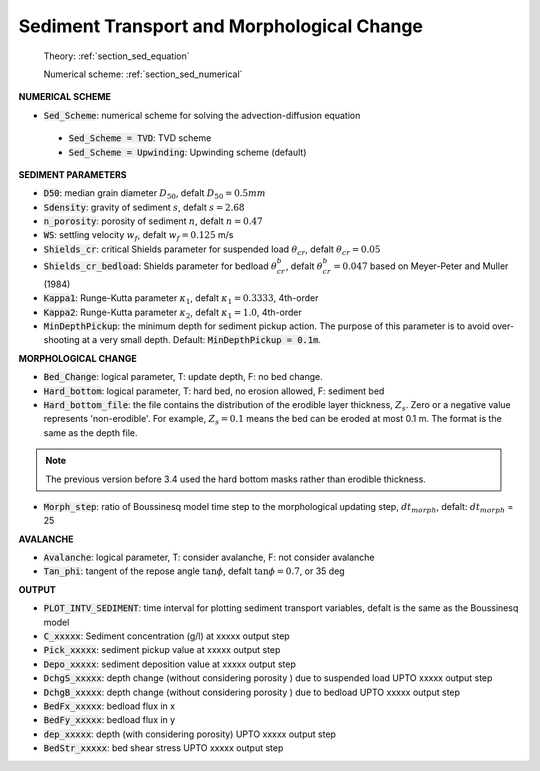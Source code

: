 .. _definition_sediment:

Sediment Transport and Morphological Change
********************************************

  Theory: :ref:`section_sed_equation`
  
  Numerical scheme: :ref:`section_sed_numerical`

**NUMERICAL SCHEME**

* :code:`Sed_Scheme`: numerical scheme for solving the advection-diffusion equation

 * :code:`Sed_Scheme = TVD`: TVD scheme

 * :code:`Sed_Scheme = Upwinding`: Upwinding scheme (default)

**SEDIMENT PARAMETERS**

* :code:`D50`: median grain diameter :math:`D_{50}`, defalt :math:`D_{50} = 0.5mm`

* :code:`Sdensity`: gravity of sediment :math:`s`, defalt :math:`s = 2.68`

* :code:`n_porosity`: porosity of sediment :math:`n`, defalt :math:`n=0.47`

* :code:`WS`: settling velocity :math:`w_f`, defalt :math:`w_f = 0.125` m/s

* :code:`Shields_cr`: critical Shields parameter for suspended load :math:`\theta_{cr}`, defalt :math:`\theta_{cr} = 0.05`

* :code:`Shields_cr_bedload`: Shields parameter for bedload :math:`\theta_{cr}^{b}`, defalt :math:`\theta_{cr}^{b} = 0.047` based on Meyer-Peter and Muller (1984)

* :code:`Kappa1`: Runge-Kutta parameter :math:`\kappa_1`, defalt :math:`\kappa_1 = 0.3333`, 4th-order

* :code:`Kappa2`: Runge-Kutta parameter :math:`\kappa_2`, defalt :math:`\kappa_1 = 1.0`, 4th-order

* :code:`MinDepthPickup`: the minimum depth for sediment pickup action. The purpose of this parameter is to avoid over-shooting at a very small depth. Default: :code:`MinDepthPickup = 0.1m`.

**MORPHOLOGICAL CHANGE**

* :code:`Bed_Change`: logical parameter,  T: update depth, F: no bed change.

* :code:`Hard_bottom`: logical parameter,  T: hard bed, no erosion allowed, F: sediment bed

* :code:`Hard_bottom_file`: the file contains the distribution of the erodible layer thickness, :math:`Z_s`. Zero or a negative value represents 'non-erodible'. For example, :math:`Z_s = 0.1` means the bed can be eroded at most 0.1 m. The format is the same as the depth file.

.. note:: The previous version before 3.4 used the hard bottom masks rather than erodible thickness.  

* :code:`Morph_step`: ratio of Boussinesq model time step to the morphological updating step, :math:`dt_{morph}`, defalt: :math:`dt_{morph}` = 25

**AVALANCHE**

* :code:`Avalanche`: logical parameter,  T: consider avalanche, F: not consider avalanche

* :code:`Tan_phi`: tangent of the repose angle :math:`\tan \phi`, defalt :math:`\tan \phi = 0.7`, or 35 deg


**OUTPUT**

* :code:`PLOT_INTV_SEDIMENT`: time interval for plotting sediment transport variables, defalt is the same as the Boussinesq model

* :code:`C_xxxxx`: Sediment concentration (g/l) at xxxxx output step

* :code:`Pick_xxxxx`: sediment pickup value at xxxxx output step

* :code:`Depo_xxxxx`: sediment deposition value at xxxxx output step

* :code:`DchgS_xxxxx`: depth change (without considering porosity ) due to suspended load UPTO xxxxx output step

* :code:`DchgB_xxxxx`: depth change (without considering porosity ) due to  bedload UPTO xxxxx output step

* :code:`BedFx_xxxxx`: bedload flux in x

* :code:`BedFy_xxxxx`: bedload flux in y

* :code:`dep_xxxxx`: depth (with considering porosity) UPTO xxxxx output step

* :code:`BedStr_xxxxx`: bed shear stress UPTO xxxxx output step









